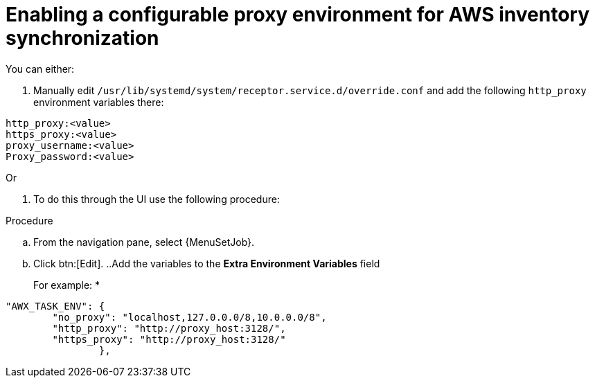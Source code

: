 [id="proc-proxy-AWS-inventory-sync"]

= Enabling a configurable proxy environment for AWS inventory synchronization

You can either:

. Manually edit `/usr/lib/systemd/system/receptor.service.d/override.conf` and add the following `http_proxy` environment variables there:
----
http_proxy:<value>
https_proxy:<value>
proxy_username:<value>
Proxy_password:<value>
----

Or

. To do this through the UI use the following procedure:

.Procedure 

.. From the navigation pane, select {MenuSetJob}.
.. Click btn:[Edit].
..Add the variables to the *Extra Environment Variables* field
+
For example:
*
----
"AWX_TASK_ENV": {
        "no_proxy": "localhost,127.0.0.0/8,10.0.0.0/8",
        "http_proxy": "http://proxy_host:3128/",
        "https_proxy": "http://proxy_host:3128/"
                },
----    
